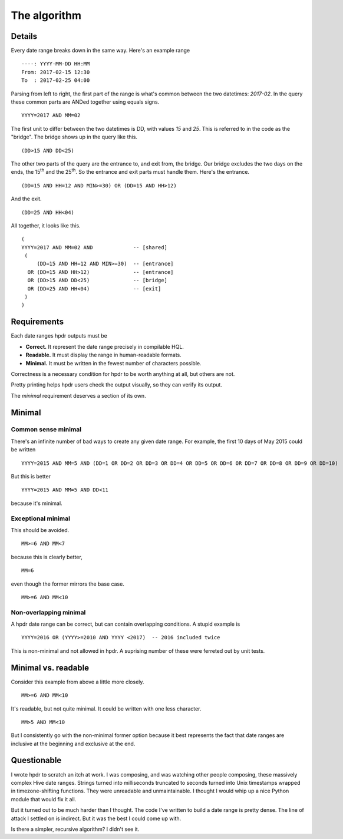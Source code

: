 The algorithm
#############

Details
*******

Every date range breaks down in the same way. Here's an example range
::

    ----: YYYY-MM-DD HH:MM
    From: 2017-02-15 12:30
    To  : 2017-02-25 04:00

Parsing from left to right, the first part of the range is what's common between the two datetimes: `2017-02`.
In the query these common parts are ANDed together using equals signs.
::

    YYYY=2017 AND MM=02

The first unit to differ between the two datetimes is DD, with values `15` and `25`. This is referred to in the
code as the "bridge". The bridge shows up in the query like this.
::

    (DD>15 AND DD<25)

The other two parts of the query are the entrance to, and exit from, the bridge. Our bridge excludes
the two days on the ends, the 15\ :sup:`th` and the 25\ :sup:`th`. So the entrance and exit parts must handle them.
Here's the entrance.
::

    (DD=15 AND HH=12 AND MIN>=30) OR (DD=15 AND HH>12)

And the exit.
::

    (DD=25 AND HH<04)

All together, it looks like this.
::

    (
    YYYY=2017 AND MM=02 AND             -- [shared]
     (
         (DD=15 AND HH=12 AND MIN>=30)  -- [entrance]
      OR (DD=15 AND HH>12)              -- [entrance]
      OR (DD>15 AND DD<25)              -- [bridge]
      OR (DD=25 AND HH<04)              -- [exit]
     )
    )

Requirements
************

Each date ranges hpdr outputs must be

* **Correct.**  It represent the date range precisely in compilable HQL.
* **Readable.** It must display the range in human-readable formats.
* **Minimal.**  It must be written in the fewest number of characters possible.

Correctness is a necessary condition for hpdr to be worth anything at all, but others are not.

Pretty printing helps hpdr users check the output visually, so they can verify its output.

The *minimal* requirement deserves a section of its own.

Minimal
*******

Common sense minimal
====================

There's an infinite number of bad ways to create any given date range. For example, the first 10 days of May 2015 could be written
::

    YYYY=2015 AND MM=5 AND (DD=1 OR DD=2 OR DD=3 OR DD=4 OR DD=5 OR DD=6 OR DD=7 OR DD=8 OR DD=9 OR DD=10)

But this is better
::

    YYYY=2015 AND MM=5 AND DD<11

because it's minimal.

Exceptional minimal
===================

This should be avoided.
::

    MM>=6 AND MM<7

because this is clearly better,
::

    MM=6

even though the former mirrors the base case.
::

    MM>=6 AND MM<10

Non-overlapping minimal
=======================    

A hpdr date range can be correct, but can contain overlapping conditions. A stupid example is
::

    YYYY=2016 OR (YYYY>=2010 AND YYYY <2017)  -- 2016 included twice

This is non-minimal and not allowed in hpdr. A suprising number of these were ferreted out by unit tests.

Minimal vs. readable
********************

Consider this example from above a little more closely.
::

    MM>=6 AND MM<10

It's readable, but not quite minimal. It could be written with one less character.
::

    MM>5 AND MM<10

But I consistently go with the non-minimal former option because it best represents the fact that date ranges are inclusive
at the beginning and exclusive at the end.


Questionable 
************

I wrote hpdr to scratch an itch at work. I was composing, and was watching other people composing, these massively complex Hive
date ranges. Strings turned into milliseconds truncated to seconds turned into Unix timestamps wrapped in timezone-shifting functions.
They were unreadable and unmaintainable. I thought I would whip up a nice Python module that would fix it all.

But it turned out to be much harder than I thought. The code I've written to build a date range is pretty dense. The line of 
attack I settled on is indirect. But it was the best I could come up with. 

Is there a simpler, recursive algorithm? I didn't see it.

